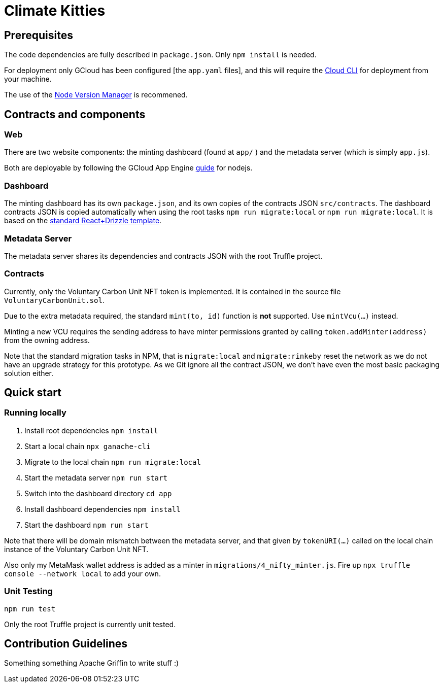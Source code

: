 = Climate Kitties

== Prerequisites

The code dependencies are fully described in `package.json`. Only `npm install` is needed.

For deployment only GCloud has been configured [the `app.yaml` files], and this will require the https://cloud.google.com/sdk/[Cloud CLI] for deployment from your machine.

The use of the https://github.com/creationix/nvm[Node Version Manager] is recommened.

== Contracts and components

=== Web

There are two website components: the minting dashboard (found at `app/` ) and the metadata server (which is simply `app.js`).

Both are deployable by following the GCloud App Engine https://cloud.google.com/appengine/docs/standard/nodejs/quickstart[guide] for nodejs.

=== Dashboard

The minting dashboard has its own `package.json`, and its own copies of the contracts JSON `src/contracts`. The dashboard contracts JSON is copied automatically when using the root tasks `npm run migrate:local` or `npm run migrate:local`. It is based on the https://truffleframework.com/tutorials/getting-started-with-drizzle-and-react[standard React+Drizzle template].

=== Metadata Server

The metadata server shares its dependencies and contracts JSON with the root Truffle project.

=== Contracts

Currently, only the Voluntary Carbon Unit NFT token is implemented. It is contained in the source file `VoluntaryCarbonUnit.sol`.

Due to the extra metadata required, the standard `mint(to, id)` function is *not* supported. Use `mintVcu(...)` instead.

Minting a new VCU requires the sending address to have minter permissions granted by calling `token.addMinter(address)` from the owning address.

Note that the standard migration tasks in NPM, that is `migrate:local` and `migrate:rinkeby` reset the network as we do not have an upgrade strategy for this prototype. As we Git ignore all the contract JSON, we don't have even the most basic packaging solution either.

== Quick start

=== Running locally

. Install root dependencies `npm install`
. Start a local chain `npx ganache-cli`
. Migrate to the local chain `npm run migrate:local`
. Start the metadata server `npm run start`
. Switch into the dashboard directory `cd app`
. Install dashboard dependencies `npm install`
. Start the dashboard `npm run start`

Note that there will be domain mismatch between the metadata server, and that given by `tokenURI(...)` called on the local chain instance of the Voluntary Carbon Unit NFT.

Also only my MetaMask wallet address is added as a minter in `migrations/4_nifty_minter.js`. Fire up `npx truffle console --network local` to add your own.


=== Unit Testing

`npm run test`

Only the root Truffle project is currently unit tested.


== Contribution Guidelines

Something something Apache Griffin to write stuff :)
